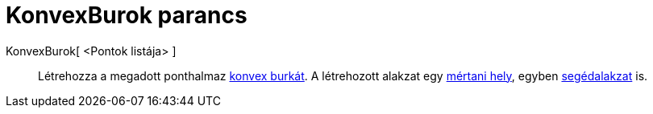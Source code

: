 = KonvexBurok parancs
:page-en: commands/ConvexHull
ifdef::env-github[:imagesdir: /hu/modules/ROOT/assets/images]

KonvexBurok[ <Pontok listája> ]::
  Létrehozza a megadott ponthalmaz https://en.wikipedia.org/wiki/convex_hull[konvex burkát]. A létrehozott alakzat egy
  xref:/commands/MértaniHely.adoc[mértani hely], egyben xref:/Szabad_Függő_és_Segéd_alakzatok.adoc[segédalakzat] is.
